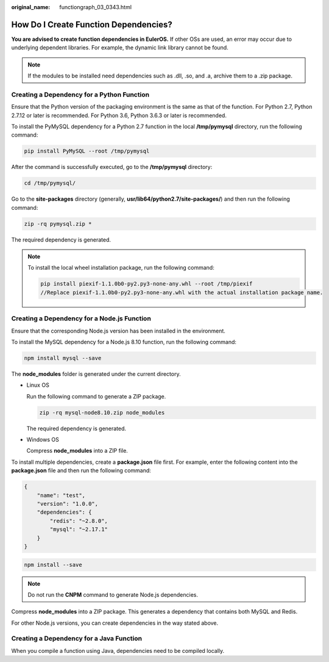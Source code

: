 :original_name: functiongraph_03_0343.html

.. _functiongraph_03_0343:

How Do I Create Function Dependencies?
======================================

**You are advised to create function dependencies in EulerOS.** If other OSs are used, an error may occur due to underlying dependent libraries. For example, the dynamic link library cannot be found.

.. note::

   If the modules to be installed need dependencies such as .dll, .so, and .a, archive them to a .zip package.

Creating a Dependency for a Python Function
-------------------------------------------

Ensure that the Python version of the packaging environment is the same as that of the function. For Python 2.7, Python 2.7.12 or later is recommended. For Python 3.6, Python 3.6.3 or later is recommended.

To install the PyMySQL dependency for a Python 2.7 function in the local **/tmp/pymysql** directory, run the following command:

.. code-block::

   pip install PyMySQL --root /tmp/pymysql

After the command is successfully executed, go to the **/tmp/pymysql** directory:

.. code-block::

   cd /tmp/pymysql/

Go to the **site-packages** directory (generally, **usr/lib64/python2.7/site-packages/**) and then run the following command:

.. code-block::

   zip -rq pymysql.zip *

The required dependency is generated.

.. note::

   To install the local wheel installation package, run the following command:

   .. code-block::

      pip install piexif-1.1.0b0-py2.py3-none-any.whl --root /tmp/piexif
      //Replace piexif-1.1.0b0-py2.py3-none-any.whl with the actual installation package name.

Creating a Dependency for a Node.js Function
--------------------------------------------

Ensure that the corresponding Node.js version has been installed in the environment.

To install the MySQL dependency for a Node.js 8.10 function, run the following command:

.. code-block::

   npm install mysql --save

The **node_modules** folder is generated under the current directory.

-  Linux OS

   Run the following command to generate a ZIP package.

   .. code-block::

      zip -rq mysql-node8.10.zip node_modules

   The required dependency is generated.

-  Windows OS

   Compress **node_modules** into a ZIP file.

To install multiple dependencies, create a **package.json** file first. For example, enter the following content into the **package.json** file and then run the following command:

.. code-block:: text

   {
       "name": "test",
       "version": "1.0.0",
       "dependencies": {
           "redis": "~2.8.0",
           "mysql": "~2.17.1"
       }
   }

.. code-block::

   npm install --save

.. note::

   Do not run the **CNPM** command to generate Node.js dependencies.

Compress **node_modules** into a ZIP package. This generates a dependency that contains both MySQL and Redis.

For other Node.js versions, you can create dependencies in the way stated above.

Creating a Dependency for a Java Function
-----------------------------------------

When you compile a function using Java, dependencies need to be compiled locally.
